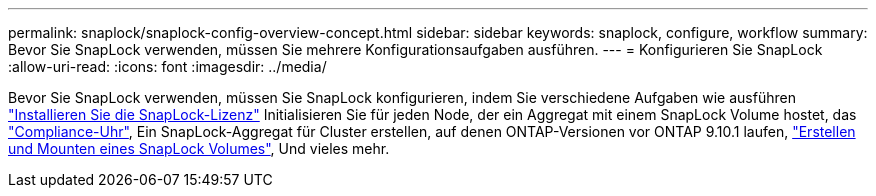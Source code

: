 ---
permalink: snaplock/snaplock-config-overview-concept.html 
sidebar: sidebar 
keywords: snaplock, configure, workflow 
summary: Bevor Sie SnapLock verwenden, müssen Sie mehrere Konfigurationsaufgaben ausführen. 
---
= Konfigurieren Sie SnapLock
:allow-uri-read: 
:icons: font
:imagesdir: ../media/


[role="lead"]
Bevor Sie SnapLock verwenden, müssen Sie SnapLock konfigurieren, indem Sie verschiedene Aufgaben wie ausführen https://docs.netapp.com/us-en/ontap/system-admin/install-license-task.html["Installieren Sie die SnapLock-Lizenz"] Initialisieren Sie für jeden Node, der ein Aggregat mit einem SnapLock Volume hostet, das https://docs.netapp.com/us-en/ontap/snaplock/initialize-complianceclock-task.html["Compliance-Uhr"], Ein SnapLock-Aggregat für Cluster erstellen, auf denen ONTAP-Versionen vor ONTAP 9.10.1 laufen, https://docs.netapp.com/us-en/ontap/snaplock/create-snaplock-volume-task.html["Erstellen und Mounten eines SnapLock Volumes"], Und vieles mehr.
